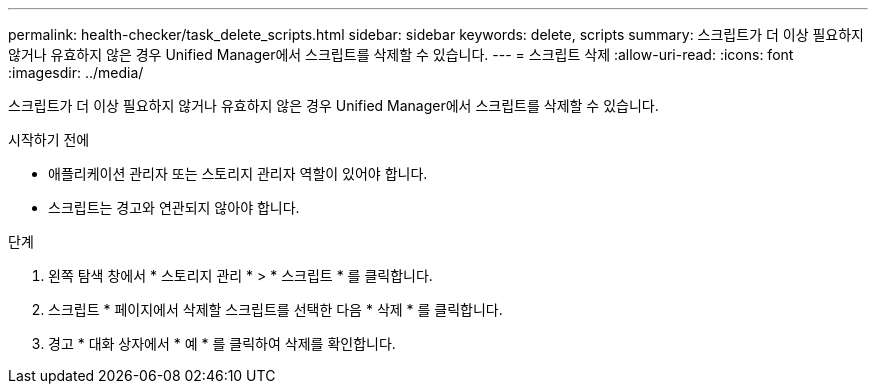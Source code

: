 ---
permalink: health-checker/task_delete_scripts.html 
sidebar: sidebar 
keywords: delete, scripts 
summary: 스크립트가 더 이상 필요하지 않거나 유효하지 않은 경우 Unified Manager에서 스크립트를 삭제할 수 있습니다. 
---
= 스크립트 삭제
:allow-uri-read: 
:icons: font
:imagesdir: ../media/


[role="lead"]
스크립트가 더 이상 필요하지 않거나 유효하지 않은 경우 Unified Manager에서 스크립트를 삭제할 수 있습니다.

.시작하기 전에
* 애플리케이션 관리자 또는 스토리지 관리자 역할이 있어야 합니다.
* 스크립트는 경고와 연관되지 않아야 합니다.


.단계
. 왼쪽 탐색 창에서 * 스토리지 관리 * > * 스크립트 * 를 클릭합니다.
. 스크립트 * 페이지에서 삭제할 스크립트를 선택한 다음 * 삭제 * 를 클릭합니다.
. 경고 * 대화 상자에서 * 예 * 를 클릭하여 삭제를 확인합니다.

